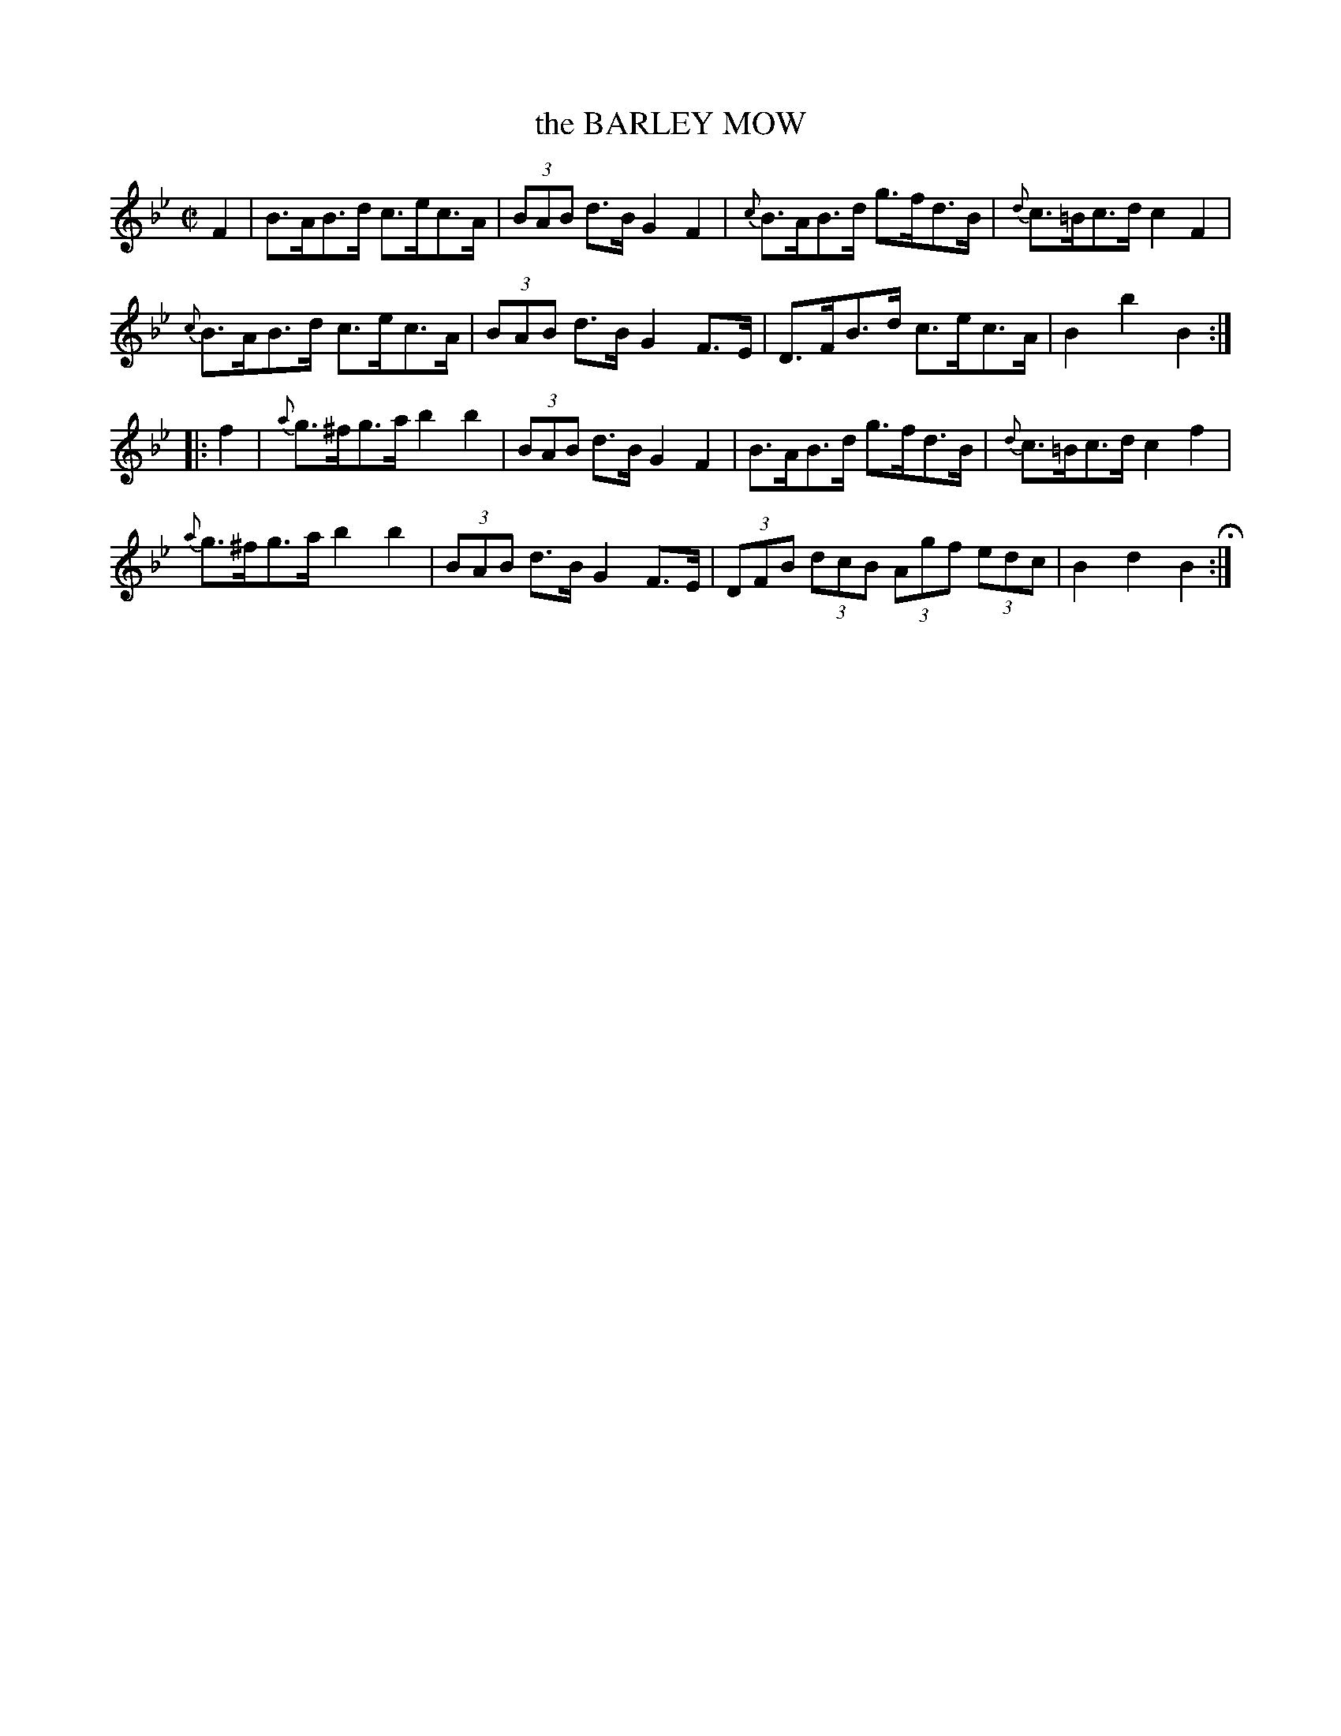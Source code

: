 X: 33
T: the BARLEY MOW
%R: hornpipe
B: Jean White "100 Popular Hornpipes, Reels, Jigs and Country Dances", Boston 1880 p.14
F: http://www.loc.gov/resource/sm1880.09124.0#seq-1
Z: 2014 John Chambers <jc:trillian.mit.edu>
M: C|
L: 1/8
K: Bb
% - - - - - - - - - - - - - - - - - - - - - - - - - - - - -
F2 |\
B>AB>d c>ec>A | (3BAB d>B G2F2 |\
{c}B>AB>d g>fd>B | {d}c>=Bc>d c2F2 |
{c}B>AB>d c>ec>A | (3BAB d>B G2F>E |\
D>FB>d c>ec>A | B2b2 B2 :|
|: f2 |\
{a}g>^fg>a b2b2 | (3BAB d>B G2F2 |\
B>AB>d g>fd>B | {d}c>=Bc>d c2f2 |
{a}g>^fg>a b2b2 | (3BAB d>B G2F>E |\
(3DFB (3dcB (3Agf (3edc | B2d2 B2 H:|
% - - - - - - - - - - - - - - - - - - - - - - - - - - - - -
